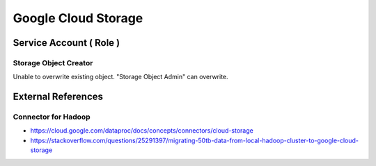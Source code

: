 Google Cloud Storage
====================

Service Account ( Role )
------------------------

Storage Object Creator
^^^^^^^^^^^^^^^^^^^^^^

Unable to overwrite existing object. "Storage Object Admin" can overwrite.



External References
-------------------

Connector for Hadoop
^^^^^^^^^^^^^^^^^^^^
* https://cloud.google.com/dataproc/docs/concepts/connectors/cloud-storage
* https://stackoverflow.com/questions/25291397/migrating-50tb-data-from-local-hadoop-cluster-to-google-cloud-storage

